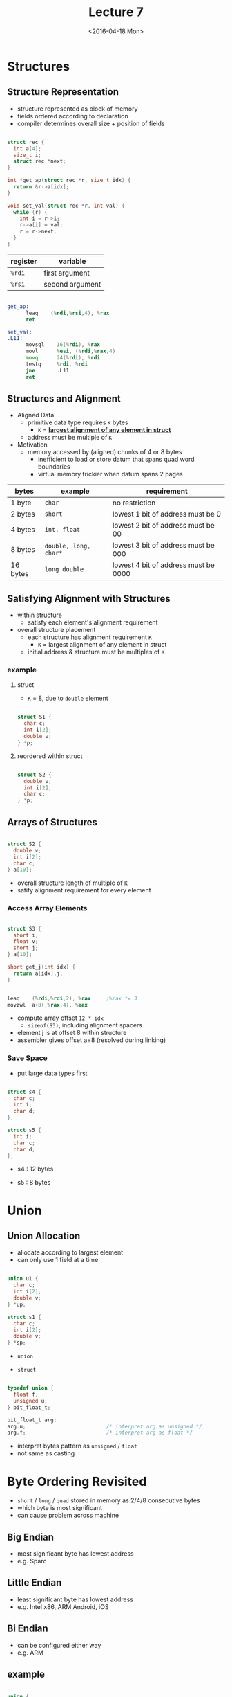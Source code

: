 #+TITLE: Lecture 7
#+DATE: <2016-04-18 Mon>
#+OPTIONS: author:nil


* Structures

** Structure Representation

 - structure represented as block of memory
 - fields ordered according to declaration
 - compiler determines overall size + position of fields

#+BEGIN_SRC C

  struct rec {
    int a[4];
    size_t i;
    struct rec *next;
  }

  int *get_ap(struct rec *r, size_t idx) {
    return &r->a[idx];
  }

  void set_val(struct rec *r, int val) {
    while (r) {
      int i = r->i;
      r->a[i] = val;
      r = r->next;
    }
  }

#+END_SRC

#+ATTR_HTML: :width 500px
[[./res/structure.png]]

| register | variable        |
|----------+-----------------|
| =%rdi=   | first argument  |
| =%rsi=   | second argument |

#+BEGIN_SRC asm

  get_ap:
        leaq    (%rdi,%rsi,4), %rax
        ret

  set_val:
  .L11:
        movsql    16(%rdi), %rax
        movl      %esi, (%rdi,%rax,4)
        movq      24(%rdi), %rdi
        testq     %rdi, %rdi
        jne       .L11
        ret

#+END_SRC


** Structures and Alignment

 - Aligned Data
   - primitive data type requires =K= bytes
     - =K= = *_largest alignment of any element in struct_*
   - address must be multiple of =K=

 - Motivation
   - memory accessed by (aligned) chunks of 4 or 8 bytes
     - inefficient to load or store datum that spans quad word boundaries
     - virtual memory trickier when datum spans 2 pages

| bytes    | example               | requirement                          |
|----------+-----------------------+--------------------------------------|
| 1 byte   | =char=                | no restriction                       |
| 2 bytes  | =short=               | lowest 1 bit of address must be 0    |
| 4 bytes  | =int, float=          | lowest 2 bit of address must be 00   |
| 8 bytes  | =double, long, char*= | lowest 3 bit of address must be 000  |
| 16 bytes | =long double=         | lowest 4 bit of address must be 0000 |


** Satisfying Alignment with Structures

 - within structure
   - satisfy each element's alignment requirement
 - overall structure placement
   - each structure has alignment requirement =K=
     - =K= = largest alignment of any element in struct
   - initial address & structure must be multiples of =K=

*** example

**** struct

 - =K= = 8, due to =double= element

#+BEGIN_SRC C

  struct S1 {
    char c;
    int i[2];
    double v;
  } *p;

#+END_SRC

#+ATTR_HTML: :width 500px
[[./res/structure_alignment1.png]]

**** reordered within struct

#+BEGIN_SRC C

  struct S2 {
    double v;
    int i[2];
    char c;
  } *p;

#+END_SRC

#+ATTR_HTML: :width 500px
[[./res/structure_alignment2.png]]


** Arrays of Structures

#+BEGIN_SRC C

  struct S2 {
    double v;
    int i[2];
    char c;
  } a[10];

#+END_SRC

#+ATTR_HTML: :width 500px
[[./res/array_of_structure.png]]

 - overall structure length of multiple of =K=
 - satify alignment requirement for every element

*** Access Array Elements

#+BEGIN_SRC C

  struct S3 {
    short i;
    float v;
    short j;
  } a[10];

  short get_j(int idx) {
    return a[idx].j;
  }

#+END_SRC

#+BEGIN_SRC asm

  leaq    (%rdi,%rdi,2), %rax     ;%rax *= 3
  movzwl  a+8(,%rax,4), %eax

#+END_SRC

#+ATTR_HTML: :width 500px
[[./res/structure_array.png]]

 - compute array offset =12 * idx=
   - =sizeof(S3)=, including alignment spacers
 - element j is at offset 8 within structure
 - assembler gives offset a+8 (resolved during linking)


*** Save Space

 - put large data types first

#+BEGIN_SRC C

  struct s4 {
    char c;
    int i;
    char d;
  };

  struct s5 {
    int i;
    char c;
    char d;
  };

#+END_SRC

 - s4 : 12 bytes

#+ATTR_HTML: :width 500px
[[./res/structure_save_space_s4.png]]

 - s5 : 8 bytes

#+ATTR_HTML: :width 500px
[[./res/structure_save_space_s5.png]]


* Union

** Union Allocation

 - allocate according to largest element
 - can only use 1 field at a time

#+BEGIN_SRC C

  union u1 {
    char c;
    int i[2];
    double v;
  } *up;

  struct s1 {
    char c;
    int i[2];
    double v;
  } *sp;

#+END_SRC

 - =union=

#+ATTR_HTML: :width 500px
[[./res/union.png]]


 - =struct=

#+ATTR_HTML: :width 500px
[[./res/structure_.png]]


#+BEGIN_SRC C

  typedef union {
    float f;
    unsigned u;
  } bit_float_t;

  bit_float_t arg;
  arg.u;                          /* interpret arg as unsigned */
  arg.f;                          /* interpret arg as float */

#+END_SRC

 - interpret bytes pattern as =unsigned= / =float=
 - not same as casting


* Byte Ordering Revisited

 - =short= / =long= / =quad= stored in memory as 2/4/8 consecutive bytes
 - which byte is most significant
 - can cause problem across machine

** Big Endian

 - most significant byte has lowest address
 - e.g. Sparc

** Little Endian

 - least significant byte has lowest address
 - e.g. Intel x86, ARM Android, iOS

** Bi Endian

 - can be configured either way
 - e.g. ARM

** example

#+BEGIN_SRC C

  union {
    unsigned char c[8];
    unsigned short s[4];
    unsigned int i[2];
    unsigned long l[1];
  } dw;

#+END_SRC

*** 32 bit, Little Endian

#+ATTR_HTML: :width 500px
[[./res/little_endian.png]]

*** 32 bit, Big Endian

#+ATTR_HTML: :width 500px
[[./res/big_endian.png]]


* Summary of Compound Types in C

** Arrays

 - contiguous allocation of memory
 - aligned to satisfy every element's alignment requirement
 - pointer to first element
 - no bounds checking

** Structure

 - allocate bytes in order declared
 - pad in middle and at end to satify alignment

** Unions

 - overlay declarations
 - way to circumvent type system

